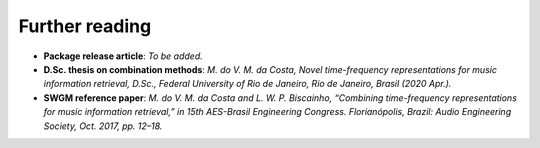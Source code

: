 Further reading
---------------

- **Package release article**: `To be added.`

- **D.Sc. thesis on combination methods**: `M. do V. M. da Costa, Novel time-frequency representations for music information retrieval, D.Sc., Federal University of Rio de Janeiro, Rio de Janeiro, Brasil (2020 Apr.).`

- **SWGM reference paper**: `M. do V. M. da Costa and L. W. P. Biscainho, “Combining time-frequency representations for music information retrieval,” in 15th AES-Brasil Engineering Congress. Florianópolis, Brazil: Audio Engineering Society, Oct. 2017, pp. 12–18.`